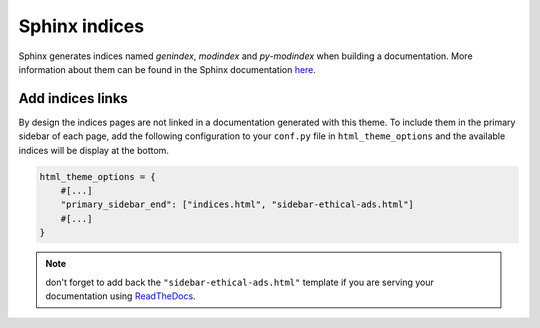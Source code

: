 ==============
Sphinx indices
==============

Sphinx generates indices named `genindex`, `modindex` and `py-modindex` when building a documentation. More information about them can be found in the Sphinx documentation `here <https://www.sphinx-doc.org/en/master/usage/restructuredtext/directives.html#directive-index>`__.

Add indices links
=================

By design the indices pages are not linked in a documentation generated with this theme. To include them in the primary sidebar of each page, add the following configuration to your ``conf.py`` file in ``html_theme_options`` and the available indices will be display at the bottom.

.. code-block:: python

    html_theme_options = {
        #[...]
        "primary_sidebar_end": ["indices.html", "sidebar-ethical-ads.html"]
        #[...]
    }

.. note::

    don't forget to add back the ``"sidebar-ethical-ads.html"`` template if you are serving your documentation using `ReadTheDocs <https://readthedocs.org>`__.
